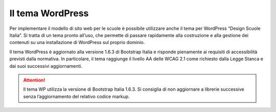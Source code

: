 Il tema WordPress
=================

Per implementare il modello di sito web per le scuole è possibile utilizzare anche il tema per WordPress “Design Scuole Italia”. Si tratta di un tema pronto all’uso, che permette di passare rapidamente alla costruzione e alla gestione dei contenuti su una installazione di WordPress sul proprio dominio.

Il tema WordPress è aggiornato alla versione 1.6.3 di Bootstrap Italia e risponde pienamente ai requisiti di accessibilità previsti dalla normativa. In particolare, il tema raggiunge il livello AA delle WCAG 2.1 come richiesto dalla Legge Stanca e dai suoi successivi aggiornamenti.

.. attention::
  Il tema WP utilizza la versione di Bootstrap Italia 1.6.3. Si consiglia di non aggiornare a librerie successive senza l’aggiornamento del relativo codice markup.
